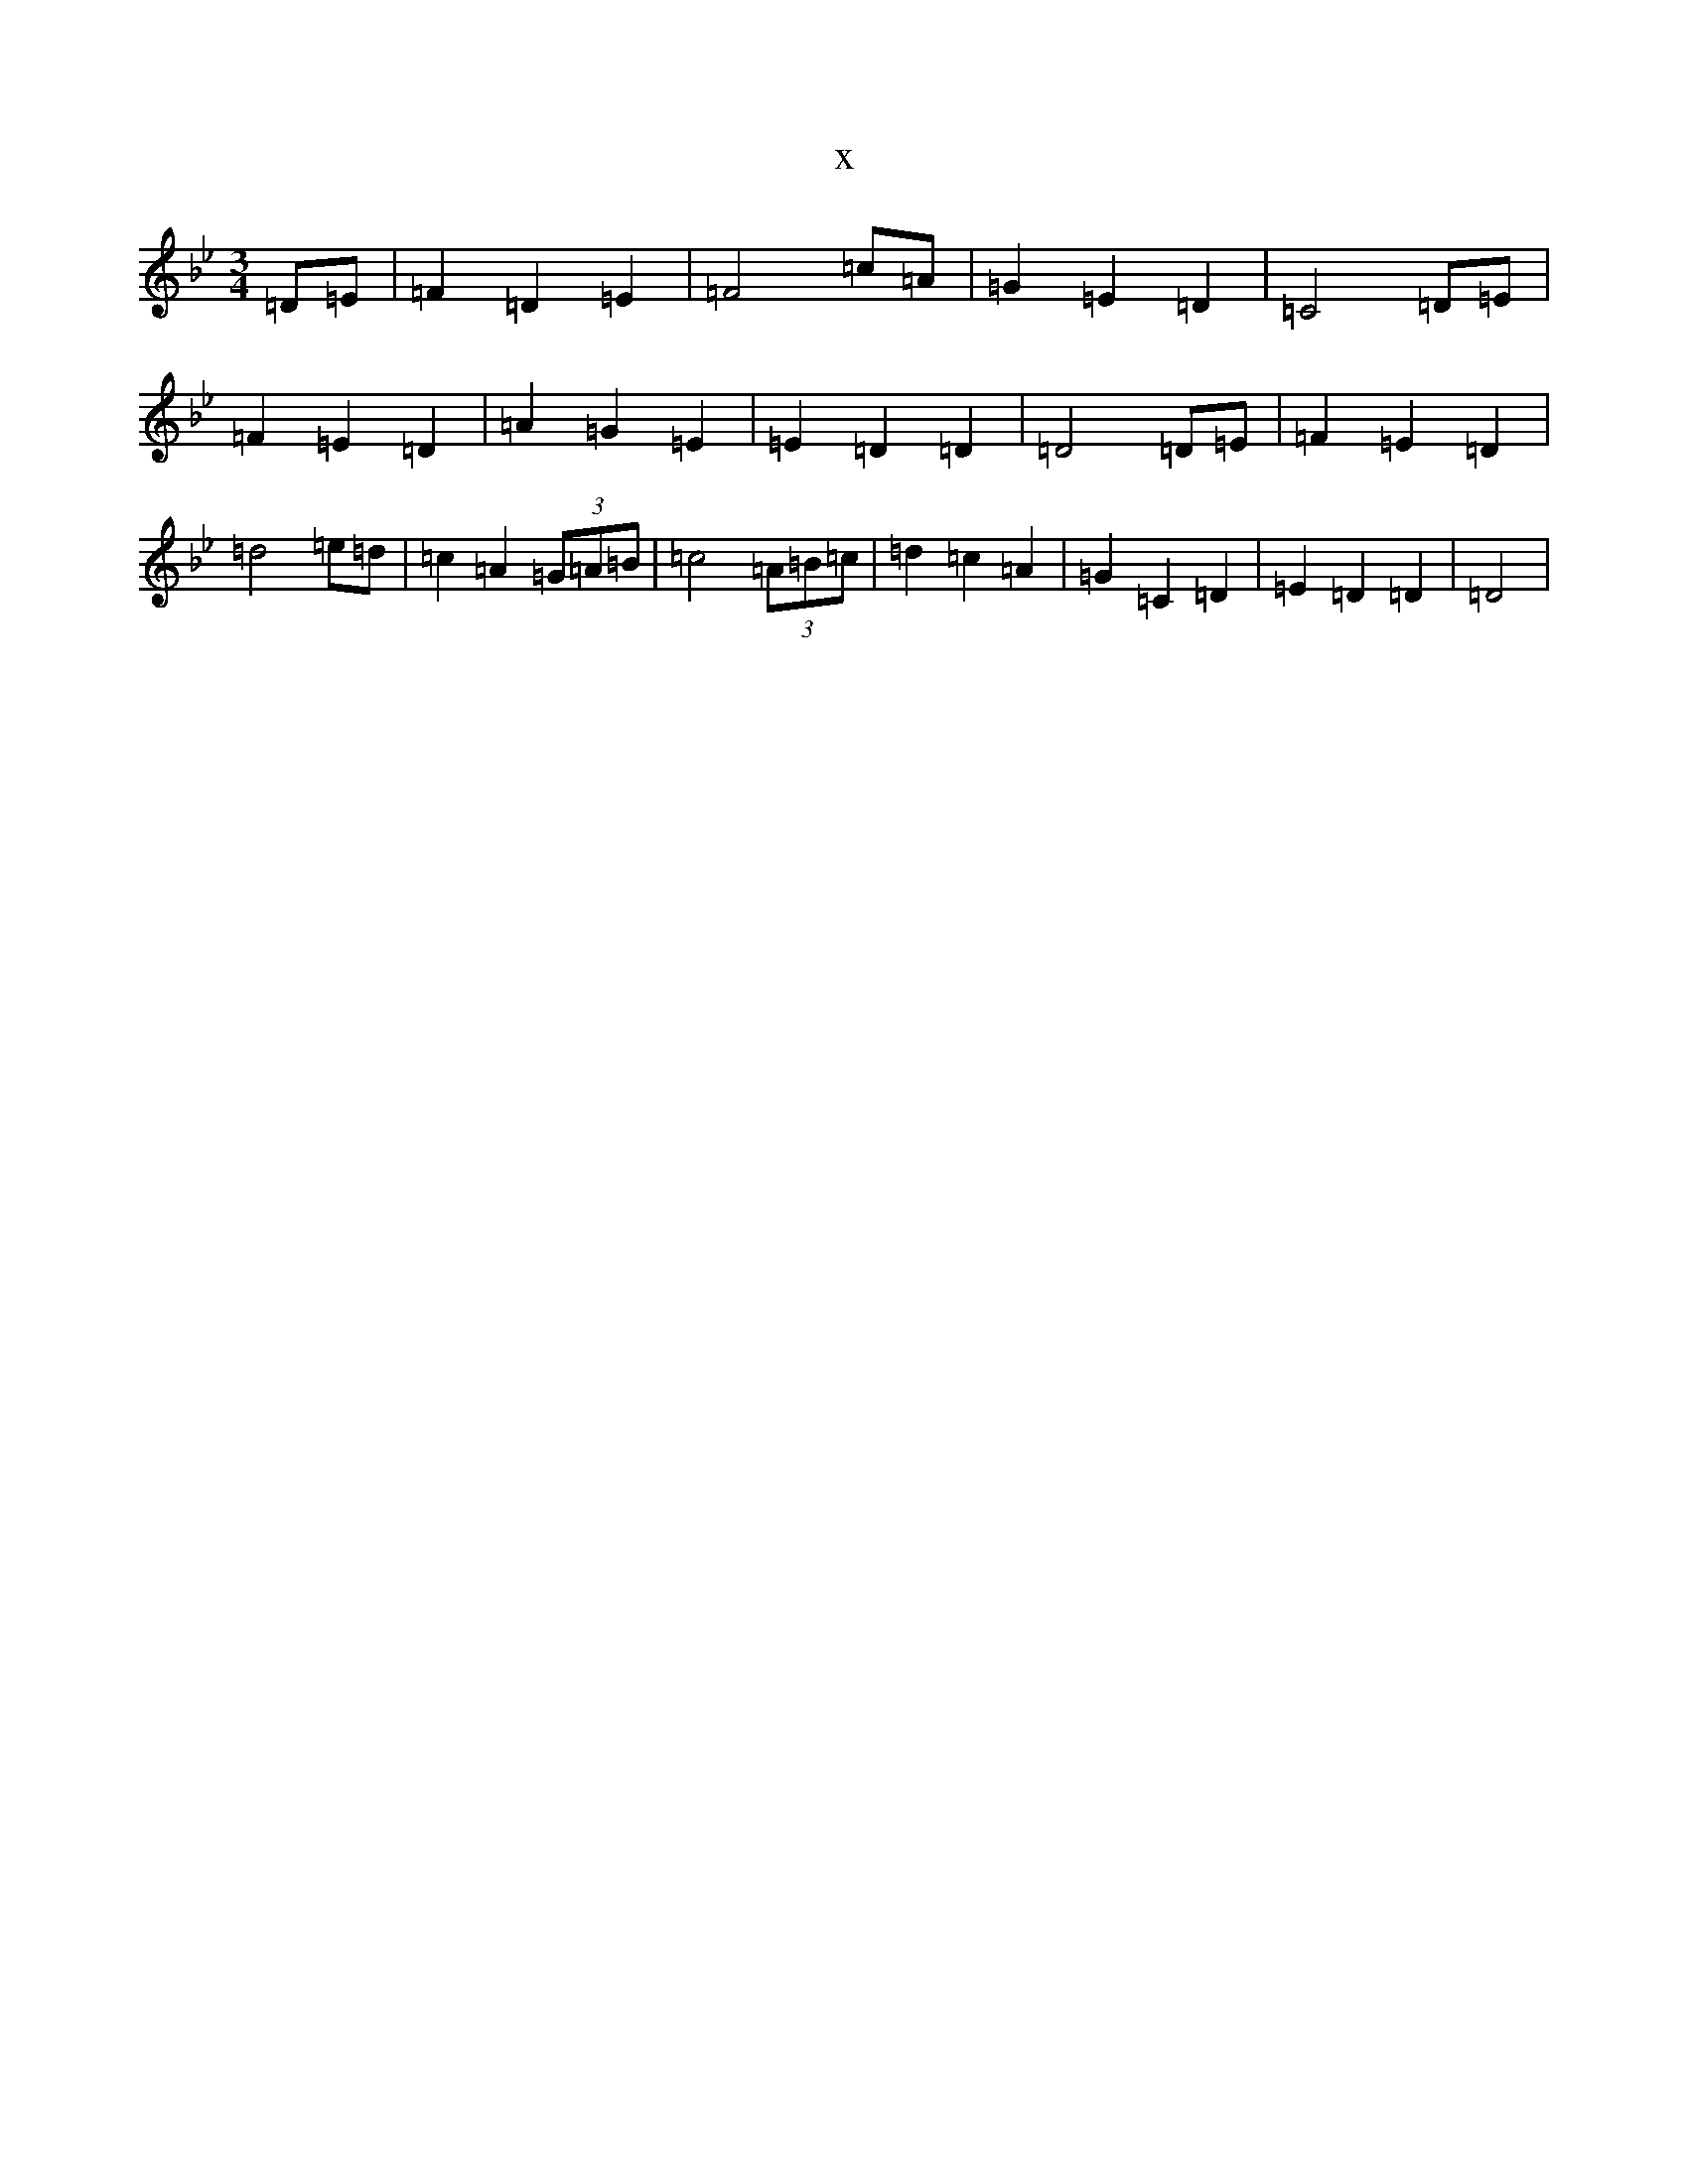 X:19420
T:x
L:1/8
M:3/4
K: C Dorian
=D=E|=F2=D2=E2|=F4=c=A|=G2=E2=D2|=C4=D=E|=F2=E2=D2|=A2=G2=E2|=E2=D2=D2|=D4=D=E|=F2=E2=D2|=d4=e=d|=c2=A2(3=G=A=B|=c4(3=A=B=c|=d2=c2=A2|=G2=C2=D2|=E2=D2=D2|=D4|